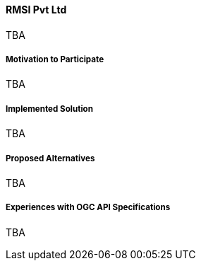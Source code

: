 ==== RMSI Pvt Ltd

TBA

===== Motivation to Participate

TBA

===== Implemented Solution

TBA

===== Proposed Alternatives

TBA

===== Experiences with OGC API Specifications

TBA

